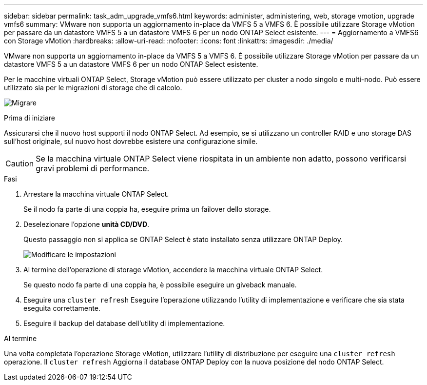 ---
sidebar: sidebar 
permalink: task_adm_upgrade_vmfs6.html 
keywords: administer, administering, web, storage vmotion, upgrade vmfs6 
summary: VMware non supporta un aggiornamento in-place da VMFS 5 a VMFS 6. È possibile utilizzare Storage vMotion per passare da un datastore VMFS 5 a un datastore VMFS 6 per un nodo ONTAP Select esistente. 
---
= Aggiornamento a VMFS6 con Storage vMotion
:hardbreaks:
:allow-uri-read: 
:nofooter: 
:icons: font
:linkattrs: 
:imagesdir: ./media/


[role="lead"]
VMware non supporta un aggiornamento in-place da VMFS 5 a VMFS 6. È possibile utilizzare Storage vMotion per passare da un datastore VMFS 5 a un datastore VMFS 6 per un nodo ONTAP Select esistente.

Per le macchine virtuali ONTAP Select, Storage vMotion può essere utilizzato per cluster a nodo singolo e multi-nodo. Può essere utilizzato sia per le migrazioni di storage che di calcolo.

image:ST_10.jpg["Migrare"]

.Prima di iniziare
Assicurarsi che il nuovo host supporti il nodo ONTAP Select. Ad esempio, se si utilizzano un controller RAID e uno storage DAS sull'host originale, sul nuovo host dovrebbe esistere una configurazione simile.


CAUTION: Se la macchina virtuale ONTAP Select viene riospitata in un ambiente non adatto, possono verificarsi gravi problemi di performance.

.Fasi
. Arrestare la macchina virtuale ONTAP Select.
+
Se il nodo fa parte di una coppia ha, eseguire prima un failover dello storage.

. Deselezionare l'opzione *unità CD/DVD*.
+
Questo passaggio non si applica se ONTAP Select è stato installato senza utilizzare ONTAP Deploy.

+
image:ST_11.jpg["Modificare le impostazioni"]

. Al termine dell'operazione di storage vMotion, accendere la macchina virtuale ONTAP Select.
+
Se questo nodo fa parte di una coppia ha, è possibile eseguire un giveback manuale.

. Eseguire una `cluster refresh` Eseguire l'operazione utilizzando l'utility di implementazione e verificare che sia stata eseguita correttamente.
. Eseguire il backup del database dell'utility di implementazione.


.Al termine
Una volta completata l'operazione Storage vMotion, utilizzare l'utility di distribuzione per eseguire una `cluster refresh` operazione. Il `cluster refresh` Aggiorna il database ONTAP Deploy con la nuova posizione del nodo ONTAP Select.
